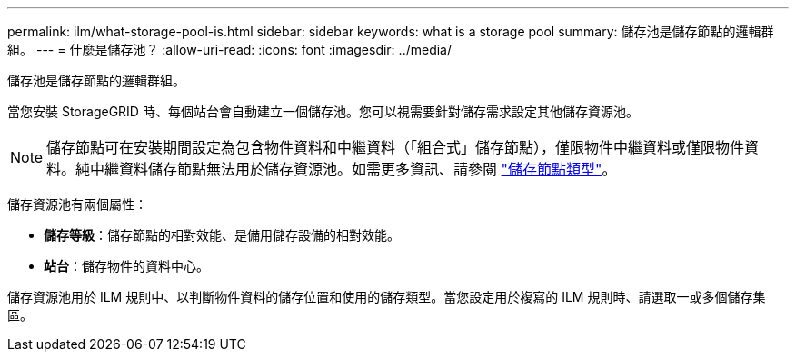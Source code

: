 ---
permalink: ilm/what-storage-pool-is.html 
sidebar: sidebar 
keywords: what is a storage pool 
summary: 儲存池是儲存節點的邏輯群組。 
---
= 什麼是儲存池？
:allow-uri-read: 
:icons: font
:imagesdir: ../media/


[role="lead"]
儲存池是儲存節點的邏輯群組。

當您安裝 StorageGRID 時、每個站台會自動建立一個儲存池。您可以視需要針對儲存需求設定其他儲存資源池。


NOTE: 儲存節點可在安裝期間設定為包含物件資料和中繼資料（「組合式」儲存節點），僅限物件中繼資料或僅限物件資料。純中繼資料儲存節點無法用於儲存資源池。如需更多資訊、請參閱 link:../primer/what-storage-node-is.html#types-of-storage-nodes["儲存節點類型"]。

儲存資源池有兩個屬性：

* *儲存等級*：儲存節點的相對效能、是備用儲存設備的相對效能。
* *站台*：儲存物件的資料中心。


儲存資源池用於 ILM 規則中、以判斷物件資料的儲存位置和使用的儲存類型。當您設定用於複寫的 ILM 規則時、請選取一或多個儲存集區。
